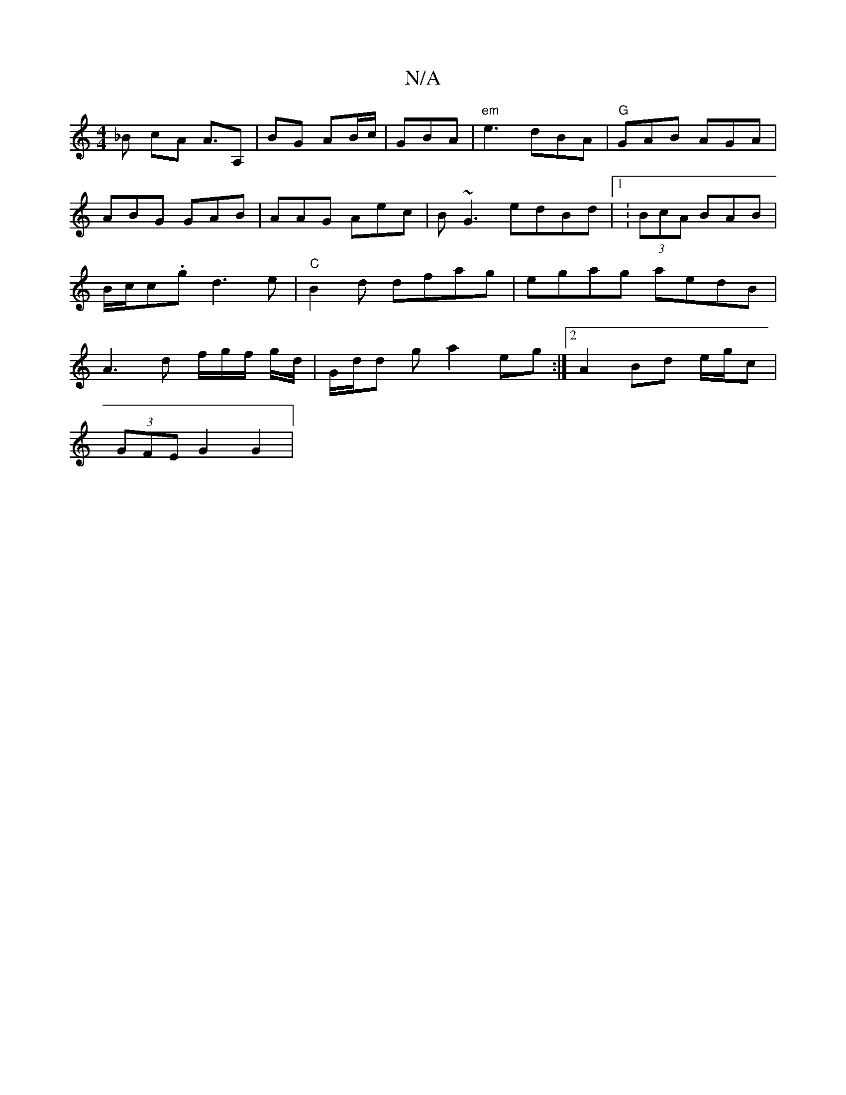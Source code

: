 X:1
T:N/A
M:4/4
R:N/A
K:Cmajor
 _B cA A>A,2 | BG AB/c/ | GBA|"em" e3 dBA | "G" GAB AGA|ABG GAB|AAG Aec | B~G3 edBd|1 :(3BcA BAB | B/c/c.g d3 e |"C"B2d dfag|egag aedB| A3 d f/g/f/ g/d/ | G/d/d g a2 eg:|2 A2 Bd e/g/c |
(3GFE G2 G2 | 